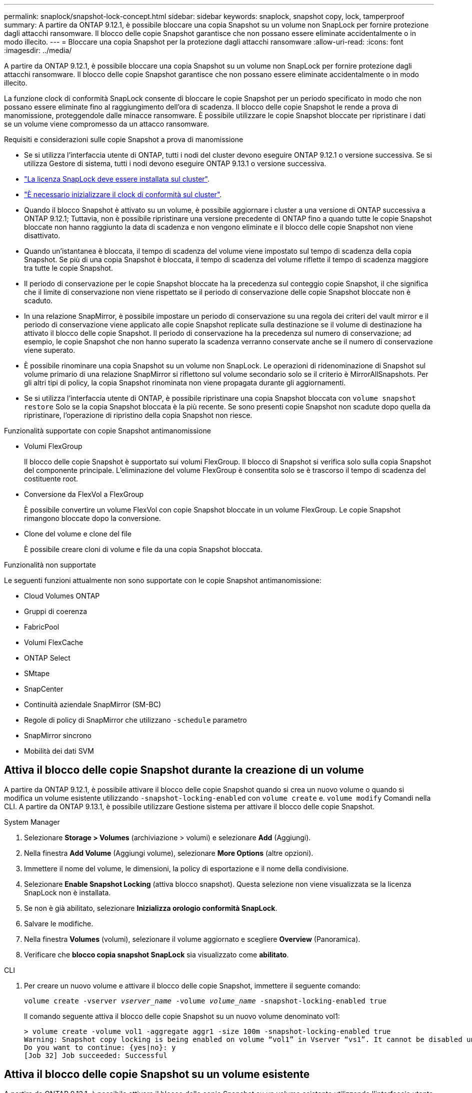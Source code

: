 ---
permalink: snaplock/snapshot-lock-concept.html 
sidebar: sidebar 
keywords: snaplock, snapshot copy, lock, tamperproof 
summary: A partire da ONTAP 9.12.1, è possibile bloccare una copia Snapshot su un volume non SnapLock per fornire protezione dagli attacchi ransomware. Il blocco delle copie Snapshot garantisce che non possano essere eliminate accidentalmente o in modo illecito. 
---
= Bloccare una copia Snapshot per la protezione dagli attacchi ransomware
:allow-uri-read: 
:icons: font
:imagesdir: ../media/


[role="lead"]
A partire da ONTAP 9.12.1, è possibile bloccare una copia Snapshot su un volume non SnapLock per fornire protezione dagli attacchi ransomware. Il blocco delle copie Snapshot garantisce che non possano essere eliminate accidentalmente o in modo illecito.

La funzione clock di conformità SnapLock consente di bloccare le copie Snapshot per un periodo specificato in modo che non possano essere eliminate fino al raggiungimento dell'ora di scadenza. Il blocco delle copie Snapshot le rende a prova di manomissione, proteggendole dalle minacce ransomware. È possibile utilizzare le copie Snapshot bloccate per ripristinare i dati se un volume viene compromesso da un attacco ransomware.

.Requisiti e considerazioni sulle copie Snapshot a prova di manomissione
* Se si utilizza l'interfaccia utente di ONTAP, tutti i nodi del cluster devono eseguire ONTAP 9.12.1 o versione successiva. Se si utilizza Gestore di sistema, tutti i nodi devono eseguire ONTAP 9.13.1 o versione successiva.
* link:https://docs.netapp.com/us-en/ontap/snaplock/install-license-task.html["La licenza SnapLock deve essere installata sul cluster"].
* link:https://docs.netapp.com/us-en/ontap/snaplock/initialize-complianceclock-task.html["È necessario inizializzare il clock di conformità sul cluster"].
* Quando il blocco Snapshot è attivato su un volume, è possibile aggiornare i cluster a una versione di ONTAP successiva a ONTAP 9.12.1; Tuttavia, non è possibile ripristinare una versione precedente di ONTAP fino a quando tutte le copie Snapshot bloccate non hanno raggiunto la data di scadenza e non vengono eliminate e il blocco delle copie Snapshot non viene disattivato.
* Quando un'istantanea è bloccata, il tempo di scadenza del volume viene impostato sul tempo di scadenza della copia Snapshot. Se più di una copia Snapshot è bloccata, il tempo di scadenza del volume riflette il tempo di scadenza maggiore tra tutte le copie Snapshot.
* Il periodo di conservazione per le copie Snapshot bloccate ha la precedenza sul conteggio copie Snapshot, il che significa che il limite di conservazione non viene rispettato se il periodo di conservazione delle copie Snapshot bloccate non è scaduto.
* In una relazione SnapMirror, è possibile impostare un periodo di conservazione su una regola dei criteri del vault mirror e il periodo di conservazione viene applicato alle copie Snapshot replicate sulla destinazione se il volume di destinazione ha attivato il blocco delle copie Snapshot. Il periodo di conservazione ha la precedenza sul numero di conservazione; ad esempio, le copie Snapshot che non hanno superato la scadenza verranno conservate anche se il numero di conservazione viene superato.
* È possibile rinominare una copia Snapshot su un volume non SnapLock. Le operazioni di ridenominazione di Snapshot sul volume primario di una relazione SnapMirror si riflettono sul volume secondario solo se il criterio è MirrorAllSnapshots. Per gli altri tipi di policy, la copia Snapshot rinominata non viene propagata durante gli aggiornamenti.
* Se si utilizza l'interfaccia utente di ONTAP, è possibile ripristinare una copia Snapshot bloccata con `volume snapshot restore` Solo se la copia Snapshot bloccata è la più recente. Se sono presenti copie Snapshot non scadute dopo quella da ripristinare, l'operazione di ripristino della copia Snapshot non riesce.


.Funzionalità supportate con copie Snapshot antimanomissione
* Volumi FlexGroup
+
Il blocco delle copie Snapshot è supportato sui volumi FlexGroup. Il blocco di Snapshot si verifica solo sulla copia Snapshot del componente principale. L'eliminazione del volume FlexGroup è consentita solo se è trascorso il tempo di scadenza del costituente root.

* Conversione da FlexVol a FlexGroup
+
È possibile convertire un volume FlexVol con copie Snapshot bloccate in un volume FlexGroup. Le copie Snapshot rimangono bloccate dopo la conversione.

* Clone del volume e clone del file
+
È possibile creare cloni di volume e file da una copia Snapshot bloccata.



.Funzionalità non supportate
Le seguenti funzioni attualmente non sono supportate con le copie Snapshot antimanomissione:

* Cloud Volumes ONTAP
* Gruppi di coerenza
* FabricPool
* Volumi FlexCache
* ONTAP Select
* SMtape
* SnapCenter
* Continuità aziendale SnapMirror (SM-BC)
* Regole di policy di SnapMirror che utilizzano `-schedule` parametro
* SnapMirror sincrono
* Mobilità dei dati SVM




== Attiva il blocco delle copie Snapshot durante la creazione di un volume

A partire da ONTAP 9.12.1, è possibile attivare il blocco delle copie Snapshot quando si crea un nuovo volume o quando si modifica un volume esistente utilizzando `-snapshot-locking-enabled` con `volume create` e. `volume modify` Comandi nella CLI. A partire da ONTAP 9.13.1, è possibile utilizzare Gestione sistema per attivare il blocco delle copie Snapshot.

[role="tabbed-block"]
====
.System Manager
--
. Selezionare *Storage > Volumes* (archiviazione > volumi) e selezionare *Add* (Aggiungi).
. Nella finestra *Add Volume* (Aggiungi volume), selezionare *More Options* (altre opzioni).
. Immettere il nome del volume, le dimensioni, la policy di esportazione e il nome della condivisione.
. Selezionare *Enable Snapshot Locking* (attiva blocco snapshot). Questa selezione non viene visualizzata se la licenza SnapLock non è installata.
. Se non è già abilitato, selezionare *Inizializza orologio conformità SnapLock*.
. Salvare le modifiche.
. Nella finestra *Volumes* (volumi), selezionare il volume aggiornato e scegliere *Overview* (Panoramica).
. Verificare che *blocco copia snapshot SnapLock* sia visualizzato come *abilitato*.


--
.CLI
--
. Per creare un nuovo volume e attivare il blocco delle copie Snapshot, immettere il seguente comando:
+
`volume create -vserver _vserver_name_ -volume _volume_name_ -snapshot-locking-enabled true`

+
Il comando seguente attiva il blocco delle copie Snapshot su un nuovo volume denominato vol1:

+
[listing]
----
> volume create -volume vol1 -aggregate aggr1 -size 100m -snapshot-locking-enabled true
Warning: Snapshot copy locking is being enabled on volume “vol1” in Vserver “vs1”. It cannot be disabled until all locked Snapshot copies are past their expiry time. A volume with unexpired locked Snapshot copies cannot be deleted.
Do you want to continue: {yes|no}: y
[Job 32] Job succeeded: Successful
----


--
====


== Attiva il blocco delle copie Snapshot su un volume esistente

A partire da ONTAP 9.12.1, è possibile attivare il blocco delle copie Snapshot su un volume esistente utilizzando l'interfaccia utente di ONTAP. A partire da ONTAP 9.13.1, è possibile utilizzare Gestione sistema per attivare il blocco delle copie Snapshot su un volume esistente.

[role="tabbed-block"]
====
.System Manager
--
. Selezionare *Storage > Volumes* (Storage > volumi).
. Selezionare image:icon_kabob.gif["alt=Opzioni di menu"] E scegliere *Modifica > Volume*.
. Nella finestra *Edit Volume* (Modifica volume), individuare la sezione Snapshot Copies (Local) Settings (Impostazioni snapshot Copies (locali)) e selezionare *Enable Snapshot Locking* (attiva blocco snapshot).
+
Questa selezione non viene visualizzata se la licenza SnapLock non è installata.

. Se non è già abilitato, selezionare *Inizializza orologio conformità SnapLock*.
. Salvare le modifiche.
. Nella finestra *Volumes* (volumi), selezionare il volume aggiornato e scegliere *Overview* (Panoramica).
. Verificare che *blocco copia snapshot SnapLock* sia visualizzato come *abilitato*.


--
.CLI
--
. Per modificare un volume esistente per attivare il blocco delle copie Snapshot, immettere il seguente comando:
+
`volume modify -vserver _vserver_name_ -volume _volume_name_ -snapshot-locking-enabled true`



--
====


== Creare una policy di copia Snapshot bloccata e applicare la conservazione

A partire da ONTAP 9.12.1, è possibile creare criteri di copia Snapshot per applicare un periodo di conservazione delle copie Snapshot e applicare il criterio a un volume per bloccare le copie Snapshot per il periodo specificato. È inoltre possibile bloccare una copia Snapshot impostando manualmente un periodo di conservazione. A partire da ONTAP 9.13.1, è possibile utilizzare Gestione sistema per creare policy di blocco delle copie Snapshot e applicarle a un volume.



=== Creare un criterio di blocco delle copie Snapshot

[role="tabbed-block"]
====
.System Manager
--
. Accedere a *Storage > Storage VM* e selezionare una storage VM.
. Selezionare *Impostazioni*.
. Individuare *Snapshot Policies* e selezionare image:icon_arrow.gif["alt=freccia"].
. Nella finestra *Add Snapshot Policy*, inserire il nome del criterio.
. Selezionare image:icon_add.gif["alt=Aggiungi"].
. Fornire i dettagli della pianificazione della copia Snapshot, inclusi il nome della pianificazione, il numero massimo di copie Snapshot da conservare e il periodo di conservazione SnapLock.
. Nella colonna *SnapLock Retention Period*, immettere il numero di ore, giorni, mesi o anni per conservare le copie Snapshot. Ad esempio, un criterio di copia Snapshot con un periodo di conservazione di 5 giorni blocca una copia Snapshot per 5 giorni dal momento della creazione e non può essere eliminata durante tale periodo. Sono supportati i seguenti intervalli di periodi di conservazione:
+
** Anni: 0 - 100
** Mesi: 0 - 1200
** Giorni: 0 - 36500
** Orario: 0 - 24


. Salvare le modifiche.


--
.CLI
--
. Per creare un criterio di copia Snapshot, immettere il seguente comando:
+
`volume snapshot policy create -policy policy_name -enabled true -schedule1 _schedule1_name_ -count1 _maximum_Snapshot_copies -retention-period1 _retention_period_`

+
Il seguente comando crea un criterio di blocco delle copie Snapshot:

+
[listing]
----
cluster1> volume snapshot policy create -policy policy_name -enabled true -schedule1 hourly -count1 24 -retention-period1 "1 days"
----
+
Una copia Snapshot non viene sostituita se è in stato di conservazione attivo; in altri termini, il conteggio delle trattenute non viene rispettato se sono presenti copie Snapshot bloccate che non sono ancora scadute.



--
====


=== Applicare un criterio di blocco a un volume

[role="tabbed-block"]
====
.System Manager
--
. Selezionare *Storage > Volumes* (Storage > volumi).
. Selezionare image:icon_kabob.gif["alt=Opzioni di menu"] E scegliere *Modifica > Volume*.
. Nella finestra *Edit Volume* (Modifica volume), selezionare *Schedule Snapshot Copies* (Pianifica copie Snapshot).
. Selezionare il criterio di copia Snapshot di blocco dall'elenco.
. Se il blocco della copia Snapshot non è già attivato, selezionare *Enable Snapshot Locking* (attiva blocco Snapshot).
. Salvare le modifiche.


--
.CLI
--
. Per applicare un criterio di blocco delle copie Snapshot a un volume esistente, immettere il seguente comando:
+
`volume modify -volume volume_name -vserver vserver_name -snapshot-policy policy_name`



--
====


=== Applica il periodo di conservazione durante la creazione manuale della copia Snapshot

È possibile applicare un periodo di conservazione delle copie Snapshot quando si crea manualmente una copia Snapshot. Il blocco della copia Snapshot deve essere attivato sul volume, altrimenti l'impostazione del periodo di conservazione viene ignorata.

[role="tabbed-block"]
====
.System Manager
--
. Selezionare *Storage > Volumes* (archiviazione > volumi) e selezionare un volume.
. Nella pagina dei dettagli del volume, selezionare la scheda *copie Snapshot*.
. Selezionare image:icon_add.gif["alt=icona Aggiungi"].
. Inserire il nome della copia Snapshot e la data di scadenza del SnapLock. È possibile selezionare il calendario per scegliere la data e l'ora di scadenza della conservazione.
. Salvare le modifiche.
. Nella pagina *volumi > copie Snapshot*, selezionare *Mostra/Nascondi* e scegliere *ora scadenza SnapLock* per visualizzare la colonna *ora scadenza SnapLock* e verificare che il tempo di conservazione sia impostato.


--
.CLI
--
. Per creare manualmente una copia Snapshot e applicare un periodo di conservazione a blocchi, immettere il seguente comando:
+
`volume snapshot create -volume _volume_name_ -snapshot _snapshot_copy_name_ -snaplock-expiry-time _expiration_date_time_`

+
Il seguente comando crea una nuova copia Snapshot e imposta il periodo di conservazione:

+
[listing]
----
cluster1> volume snapshot create -vserver vs1 -volume vol1 -snapshot snap1 -snaplock-expiry-time "11/10/2022 09:00:00"
----


--
====


=== Applicare il periodo di conservazione a una copia Snapshot esistente

[role="tabbed-block"]
====
.System Manager
--
. Selezionare *Storage > Volumes* (archiviazione > volumi) e selezionare un volume.
. Nella pagina dei dettagli del volume, selezionare la scheda *copie Snapshot*.
. Selezionare la copia Snapshot, quindi image:icon_kabob.gif["alt=Opzioni di menu"]E scegliere *Modify SnapLock Expiration Time* (Modifica ora di scadenza protocollo). È possibile selezionare il calendario per scegliere la data e l'ora di scadenza della conservazione.
. Salvare le modifiche.
. Nella pagina *volumi > copie Snapshot*, selezionare *Mostra/Nascondi* e scegliere *ora scadenza SnapLock* per visualizzare la colonna *ora scadenza SnapLock* e verificare che il tempo di conservazione sia impostato.


--
.CLI
--
. Per applicare manualmente un periodo di conservazione a una copia Snapshot esistente, immettere il seguente comando:
+
`volume snapshot modify-snaplock-expiry-time -volume _volume_name_ -snapshot _snapshot_copy_name_ -expiry-time _expiration_date_time_`

+
Nell'esempio seguente viene applicato un periodo di conservazione a una copia Snapshot esistente:

+
[listing]
----
cluster1> volume snapshot modify-snaplock-expiry-time -volume vol1 -snapshot snap2 -expiry-time "11/10/2022 09:00:00"
----


--
====